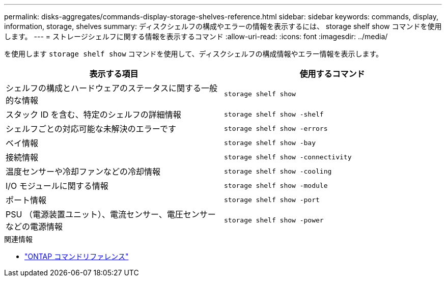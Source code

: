 ---
permalink: disks-aggregates/commands-display-storage-shelves-reference.html 
sidebar: sidebar 
keywords: commands, display, information, storage, shelves 
summary: ディスクシェルフの構成やエラーの情報を表示するには、 storage shelf show コマンドを使用します。 
---
= ストレージシェルフに関する情報を表示するコマンド
:allow-uri-read: 
:icons: font
:imagesdir: ../media/


[role="lead"]
を使用します `storage shelf show` コマンドを使用して、ディスクシェルフの構成情報やエラー情報を表示します。

|===
| 表示する項目 | 使用するコマンド 


 a| 
シェルフの構成とハードウェアのステータスに関する一般的な情報
 a| 
`storage shelf show`



 a| 
スタック ID を含む、特定のシェルフの詳細情報
 a| 
`storage shelf show -shelf`



 a| 
シェルフごとの対応可能な未解決のエラーです
 a| 
`storage shelf show -errors`



 a| 
ベイ情報
 a| 
`storage shelf show -bay`



 a| 
接続情報
 a| 
`storage shelf show -connectivity`



 a| 
温度センサーや冷却ファンなどの冷却情報
 a| 
`storage shelf show -cooling`



 a| 
I/O モジュールに関する情報
 a| 
`storage shelf show -module`



 a| 
ポート情報
 a| 
`storage shelf show -port`



 a| 
PSU （電源装置ユニット）、電流センサー、電圧センサーなどの電源情報
 a| 
`storage shelf show -power`

|===
.関連情報
* https://docs.netapp.com/us-en/ontap-cli["ONTAP コマンドリファレンス"^]

